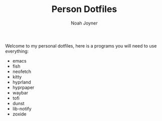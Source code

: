 #+TITLE: Person Dotfiles
#+AUTHOR: Noah Joyner
#+DESCRIPTION: My personal dotfiles for emacs, hyprland, fish, and more

Welcome to my personal dotfiles, here is a programs you will need to use everything:

- emacs
- fish
- neofetch
- kitty
- hyprland
- hyprpaper
- waybar
- tofi
- dunst
- lib-notify
- zoxide

